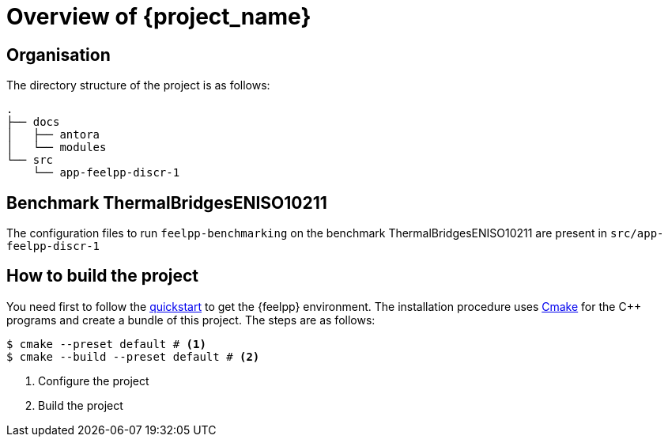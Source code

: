 = Overview of {project_name}
:navtitle: Overview

== Organisation

The directory structure of the project is as follows:
----
.
├── docs
│   ├── antora
│   └── modules
└── src
    └── app-feelpp-discr-1
----

== Benchmark ThermalBridgesENISO10211

The configuration files to run `feelpp-benchmarking` on the benchmark ThermalBridgesENISO10211 are present in `src/app-feelpp-discr-1`


== How to build the project

You need first to follow the xref:quickstart.adoc[quickstart] to get the {feelpp} environment.
The installation procedure uses xref:env/cmake.adoc[Cmake] for the {cpp} programs and create a bundle of this project.
The steps are as follows:

[source,bash]
----
$ cmake --preset default # <1>
$ cmake --build --preset default # <2>
----
<1> Configure the project
<2> Build the project












